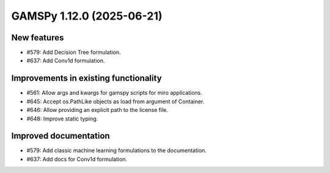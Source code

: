 GAMSPy 1.12.0 (2025-06-21)
==========================

New features
------------

- #579: Add Decision Tree formulation.

- #637: Add Conv1d formulation.


Improvements in existing functionality
--------------------------------------

- #561: Allow args and kwargs for gamspy scripts for miro applications.

- #645: Accept os.PathLike objects as load from argument of Container.

- #646: Allow providing an explicit path to the license file.

- #648: Improve static typing.


Improved documentation
----------------------

- #579: Add classic machine learning formulations to the documentation.

- #637: Add docs for Conv1d formulation.


